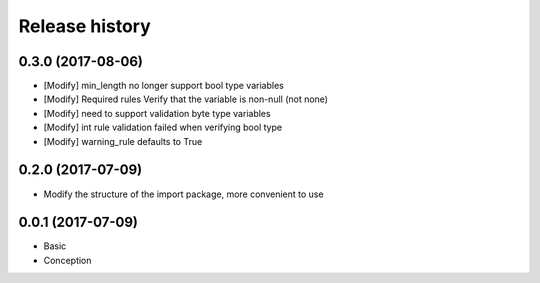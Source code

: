 .. :changelog:

Release history
---------------

0.3.0 (2017-08-06)
++++++++++++++++++++

* [Modify] min_length no longer support bool type variables
* [Modify] Required rules Verify that the variable is non-null (not none)
* [Modify] need to support validation byte type variables
* [Modify] int rule validation failed when verifying bool type
* [Modify] warning_rule defaults to True

0.2.0 (2017-07-09)
+++++++++++++++++++

* Modify the structure of the import package, more convenient to use

0.0.1 (2017-07-09)
++++++++++++++++++

* Basic
* Conception
